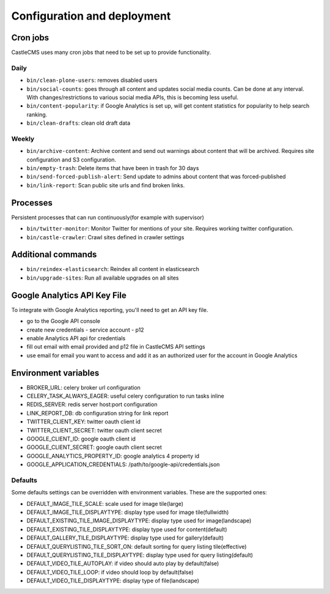 Configuration and deployment
============================


Cron jobs
---------

CastleCMS uses many cron jobs that need to be set up to provide functionality.


Daily
~~~~~

- ``bin/clean-plone-users``: removes disabled users
- ``bin/social-counts``: goes through all content and updates social media counts.
  Can be done at any interval. With changes/restrictions to various social media APIs,
  this is becoming less useful.
- ``bin/content-popularity``: if Google Analytics is set up, will get content statistics
  for popularity to help search ranking.
- ``bin/clean-drafts``: clean old draft data


Weekly
~~~~~~

- ``bin/archive-content``: Archive content and send out warnings about content
  that will be archived. Requires site configuration and S3 configuration.
- ``bin/empty-trash``: Delete items that have been in trash for 30 days
- ``bin/send-forced-publish-alert``: Send update to admins about content that was
  forced-published
- ``bin/link-report``: Scan public site urls and find broken links.


Processes
---------

Persistent processes that can run continuously(for example with supervisor)

- ``bin/twitter-monitor``: Monitor Twitter for mentions of your site. Requires working
  twitter configuration.
- ``bin/castle-crawler``: Crawl sites defined in crawler settings


Additional commands
-------------------

- ``bin/reindex-elasticsearch``: Reindex all content in elasticsearch
- ``bin/upgrade-sites``: Run all available upgrades on all sites


Google Analytics API Key File
-----------------------------

To integrate with Google Analytics reporting, you'll need to get an API key file.

- go to the Google API console
- create new credentials
  - service account
  - p12
- enable Analytics API api for credentials
- fill out email with email provided and p12 file in CastleCMS API settings
- use email for email you want to access and add it as an authorized user for the account in Google Analytics


Environment variables
---------------------

- BROKER_URL: celery broker url configuration
- CELERY_TASK_ALWAYS_EAGER: useful celery configuration to run tasks inline
- REDIS_SERVER: redis server host:port configuration
- LINK_REPORT_DB: db configuration string for link report
- TWITTER_CLIENT_KEY: twitter oauth client id
- TWITTER_CLIENT_SECRET: twitter oauth client secret
- GOOGLE_CLIENT_ID: google oauth client id
- GOOGLE_CLIENT_SECRET: google oauth client secret
- GOOGLE_ANALYTICS_PROPERTY_ID: google analytics 4 property id
- GOOGLE_APPLICATION_CREDENTIALS: /path/to/google-api/credentials.json


Defaults
~~~~~~~~

Some defaults settings can be overridden with environment variables.
These are the supported ones:

- DEFAULT_IMAGE_TILE_SCALE: scale used for image tile(large)
- DEFAULT_IMAGE_TILE_DISPLAYTYPE: display type used for image tile(fullwidth)
- DEFAULT_EXISTING_TILE_IMAGE_DISPLAYTYPE: display type used for image(landscape)
- DEFAULT_EXISTING_TILE_DISPLAYTYPE: display type used for content(default)
- DEFAULT_GALLERY_TILE_DISPLAYTYPE: display type used for gallery(default)
- DEFAULT_QUERYLISTING_TILE_SORT_ON: default sorting for query listing tile(effective)
- DEFAULT_QUERYLISTING_TILE_DISPLAYTYPE: display type used for query listing(default)
- DEFAULT_VIDEO_TILE_AUTOPLAY: if video should auto play by default(false)
- DEFAULT_VIDEO_TILE_LOOP: if video should loop by default(false)
- DEFAULT_VIDEO_TILE_DISPLAYTYPE: display type of file(landscape)


